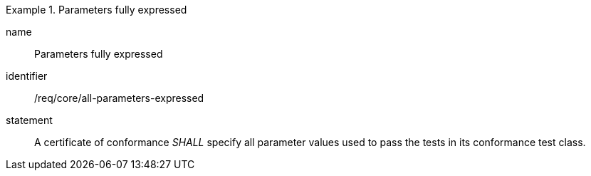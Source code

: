 
[requirement]
.Parameters fully expressed
====
[%metadata]
name:: Parameters fully expressed
identifier:: /req/core/all-parameters-expressed
statement:: A certificate of conformance _SHALL_ specify all parameter values used to pass the tests in its conformance test class.
====

